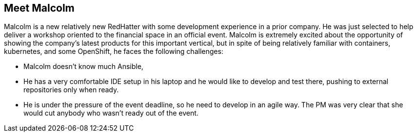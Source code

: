 == Meet Malcolm

Malcolm is a new relatively new RedHatter with some development experience in a prior company.
He was just selected to help deliver a workshop oriented to the financial space in an official event.
Malcolm is extremely excited about the opportunity of showing the company's latest products for this important vertical, but in spite of being relatively familiar with containers, kubernetes, and some OpenShift, he faces the following challenges:

* Malcolm doesn't know much Ansible,
* He has a very comfortable IDE setup in his laptop and he would like to develop and test there, pushing to external repositories only when ready.
* He is under the pressure of the event deadline, so he need to develop in an agile way. The PM was very clear that she would cut anybody who wasn't ready out of the event. 
